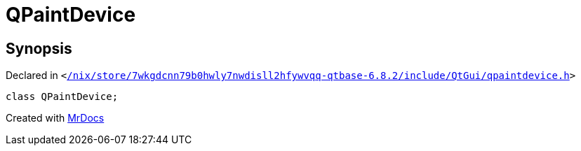 [#QPaintDevice]
= QPaintDevice
:relfileprefix: 
:mrdocs:


== Synopsis

Declared in `&lt;https://github.com/PrismLauncher/PrismLauncher/blob/develop/launcher//nix/store/7wkgdcnn79b0hwly7nwdisll2hfywvqq-qtbase-6.8.2/include/QtGui/qpaintdevice.h#L17[&sol;nix&sol;store&sol;7wkgdcnn79b0hwly7nwdisll2hfywvqq&hyphen;qtbase&hyphen;6&period;8&period;2&sol;include&sol;QtGui&sol;qpaintdevice&period;h]&gt;`

[source,cpp,subs="verbatim,replacements,macros,-callouts"]
----
class QPaintDevice;
----






[.small]#Created with https://www.mrdocs.com[MrDocs]#
